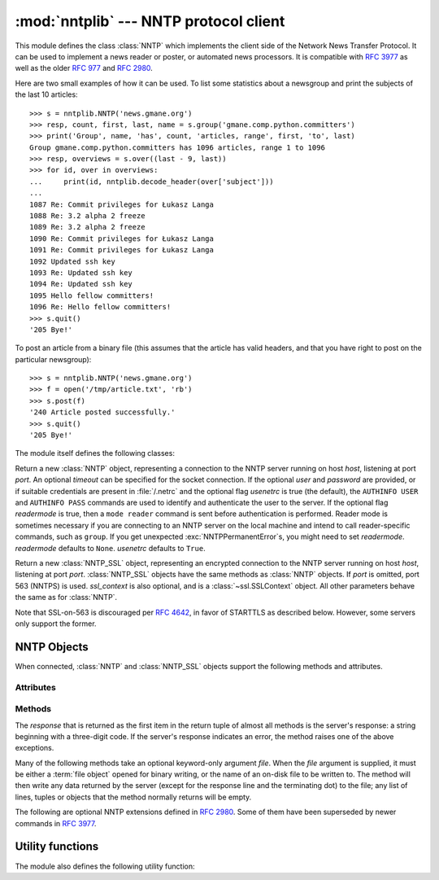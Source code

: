 
:mod:`nntplib` --- NNTP protocol client
=======================================

.. module:: nntplib
   :synopsis: NNTP protocol client (requires sockets).


.. index::
   pair: NNTP; protocol
   single: Network News Transfer Protocol

This module defines the class :class:`NNTP` which implements the client side of
the Network News Transfer Protocol.  It can be used to implement a news reader
or poster, or automated news processors.  It is compatible with :rfc:`3977`
as well as the older :rfc:`977` and :rfc:`2980`.

Here are two small examples of how it can be used.  To list some statistics
about a newsgroup and print the subjects of the last 10 articles::

   >>> s = nntplib.NNTP('news.gmane.org')
   >>> resp, count, first, last, name = s.group('gmane.comp.python.committers')
   >>> print('Group', name, 'has', count, 'articles, range', first, 'to', last)
   Group gmane.comp.python.committers has 1096 articles, range 1 to 1096
   >>> resp, overviews = s.over((last - 9, last))
   >>> for id, over in overviews:
   ...     print(id, nntplib.decode_header(over['subject']))
   ...
   1087 Re: Commit privileges for Łukasz Langa
   1088 Re: 3.2 alpha 2 freeze
   1089 Re: 3.2 alpha 2 freeze
   1090 Re: Commit privileges for Łukasz Langa
   1091 Re: Commit privileges for Łukasz Langa
   1092 Updated ssh key
   1093 Re: Updated ssh key
   1094 Re: Updated ssh key
   1095 Hello fellow committers!
   1096 Re: Hello fellow committers!
   >>> s.quit()
   '205 Bye!'

To post an article from a binary file (this assumes that the article has valid
headers, and that you have right to post on the particular newsgroup)::

   >>> s = nntplib.NNTP('news.gmane.org')
   >>> f = open('/tmp/article.txt', 'rb')
   >>> s.post(f)
   '240 Article posted successfully.'
   >>> s.quit()
   '205 Bye!'

The module itself defines the following classes:


.. class:: NNTP(host, port=119, user=None, password=None, readermode=None, usenetrc=True, [timeout])

   Return a new :class:`NNTP` object, representing a connection
   to the NNTP server running on host *host*, listening at port *port*.
   An optional *timeout* can be specified for the socket connection.
   If the optional *user* and *password* are provided, or if suitable
   credentials are present in :file:`/.netrc` and the optional flag *usenetrc*
   is true (the default), the ``AUTHINFO USER`` and ``AUTHINFO PASS`` commands
   are used to identify and authenticate the user to the server.  If the optional
   flag *readermode* is true, then a ``mode reader`` command is sent before
   authentication is performed.  Reader mode is sometimes necessary if you are
   connecting to an NNTP server on the local machine and intend to call
   reader-specific commands, such as ``group``.  If you get unexpected
   :exc:`NNTPPermanentError`\ s, you might need to set *readermode*.
   *readermode* defaults to ``None``. *usenetrc* defaults to ``True``.


.. class:: NNTP_SSL(host, port=563, user=None, password=None, ssl_context=None, readermode=None, usenetrc=True, [timeout])

   Return a new :class:`NNTP_SSL` object, representing an encrypted
   connection to the NNTP server running on host *host*, listening at
   port *port*.  :class:`NNTP_SSL` objects have the same methods as
   :class:`NNTP` objects.  If *port* is omitted, port 563 (NNTPS) is used.
   *ssl_context* is also optional, and is a :class:`~ssl.SSLContext` object.
   All other parameters behave the same as for :class:`NNTP`.

   Note that SSL-on-563 is discouraged per :rfc:`4642`, in favor of
   STARTTLS as described below.  However, some servers only support the
   former.

   .. versionadded:: 3.2


.. exception:: NNTPError

   Derived from the standard exception :exc:`Exception`, this is the base
   class for all exceptions raised by the :mod:`nntplib` module.  Instances
   of this class have the following attribute:

   .. attribute:: response

      The response of the server if available, as a :class:`str` object.


.. exception:: NNTPReplyError

   Exception raised when an unexpected reply is received from the server.


.. exception:: NNTPTemporaryError

   Exception raised when a response code in the range 400--499 is received.


.. exception:: NNTPPermanentError

   Exception raised when a response code in the range 500--599 is received.


.. exception:: NNTPProtocolError

   Exception raised when a reply is received from the server that does not begin
   with a digit in the range 1--5.


.. exception:: NNTPDataError

   Exception raised when there is some error in the response data.


.. _nntp-objects:

NNTP Objects
------------

When connected, :class:`NNTP` and :class:`NNTP_SSL` objects support the
following methods and attributes.

Attributes
^^^^^^^^^^

.. attribute:: NNTP.nntp_version

   An integer representing the version of the NNTP protocol supported by the
   server.  In practice, this should be ``2`` for servers advertising
   :rfc:`3977` compliance and ``1`` for others.

   .. versionadded:: 3.2

.. attribute:: NNTP.nntp_implementation

   A string describing the software name and version of the NNTP server,
   or :const:`None` if not advertised by the server.

   .. versionadded:: 3.2

Methods
^^^^^^^

The *response* that is returned as the first item in the return tuple of almost
all methods is the server's response: a string beginning with a three-digit
code.  If the server's response indicates an error, the method raises one of
the above exceptions.

Many of the following methods take an optional keyword-only argument *file*.
When the *file* argument is supplied, it must be either a :term:`file object`
opened for binary writing, or the name of an on-disk file to be written to.
The method will then write any data returned by the server (except for the
response line and the terminating dot) to the file; any list of lines,
tuples or objects that the method normally returns will be empty.

.. versionchanged:: 3.2
   Many of the following methods have been reworked and fixed, which makes
   them incompatible with their 3.1 counterparts.


.. method:: NNTP.quit()

   Send a ``QUIT`` command and close the connection.  Once this method has been
   called, no other methods of the NNTP object should be called.


.. method:: NNTP.getwelcome()

   Return the welcome message sent by the server in reply to the initial
   connection.  (This message sometimes contains disclaimers or help information
   that may be relevant to the user.)


.. method:: NNTP.getcapabilities()

   Return the :rfc:`3977` capabilities advertised by the server, as a
   :class:`dict` instance mapping capability names to (possibly empty) lists
   of values. On legacy servers which don't understand the ``CAPABILITIES``
   command, an empty dictionary is returned instead.

      >>> s = NNTP('news.gmane.org')
      >>> 'POST' in s.getcapabilities()
      True

   .. versionadded:: 3.2


.. method:: NNTP.login(user=None, password=None, usenetrc=True)

   Send ``AUTHINFO`` commands with the user name and password.  If *user*
   and *password* are None and *usenetrc* is True, credentials from
   ``~/.netrc`` will be used if possible.

   Unless intentionally delayed, login is normally performed during the
   :class:`NNTP` object initialization and separately calling this function
   is unnecessary.  To force authentication to be delayed, you must not set
   *user* or *password* when creating the object, and must set *usenetrc* to
   False.

   .. versionadded:: 3.2


.. method:: NNTP.starttls(ssl_context=None)

   Send a ``STARTTLS`` command.  The *ssl_context* argument is optional
   and should be a :class:`ssl.SSLContext` object.  This will enable
   encryption on the NNTP connection.

   Note that this may not be done after authentication information has
   been transmitted, and authentication occurs by default if possible during a
   :class:`NNTP` object initialization.  See :meth:`NNTP.login` for information
   on suppressing this behavior.

   .. versionadded:: 3.2


.. method:: NNTP.newgroups(date, *, file=None)

   Send a ``NEWGROUPS`` command.  The *date* argument should be a
   :class:`datetime.date` or :class:`datetime.datetime` object.
   Return a pair ``(response, groups)`` where *groups* is a list representing
   the groups that are new since the given *date*. If *file* is supplied,
   though, then *groups* will be empty.

      >>> from datetime import date, timedelta
      >>> resp, groups = s.newgroups(date.today() - timedelta(days=3))
      >>> len(groups)
      85
      >>> groups[0]
      GroupInfo(group='gmane.network.tor.devel', last='4', first='1', flag='m')


.. method:: NNTP.newnews(group, date, *, file=None)

   Send a ``NEWNEWS`` command.  Here, *group* is a group name or ``'*'``, and
   *date* has the same meaning as for :meth:`newgroups`.  Return a pair
   ``(response, articles)`` where *articles* is a list of message ids.

   This command is frequently disabled by NNTP server administrators.


.. method:: NNTP.list(group_pattern=None, *, file=None)

   Send a ``LIST`` or ``LIST ACTIVE`` command.  Return a pair
   ``(response, list)`` where *list* is a list of tuples representing all
   the groups available from this NNTP server, optionally matching the
   pattern string *group_pattern*.  Each tuple has the form
   ``(group, last, first, flag)``, where *group* is a group name, *last*
   and *first* are the last and first article numbers, and *flag* usually
   takes one of these values:

   * ``y``: Local postings and articles from peers are allowed.
   * ``m``: The group is moderated and all postings must be approved.
   * ``n``: No local postings are allowed, only articles from peers.
   * ``j``: Articles from peers are filed in the junk group instead.
   * ``x``: No local postings, and articles from peers are ignored.
   * ``=foo.bar``: Articles are filed in the ``foo.bar`` group instead.

   If *flag* has another value, then the status of the newsgroup should be
   considered unknown.

   This command can return very large results, especially if *group_pattern*
   is not specified.  It is best to cache the results offline unless you
   really need to refresh them.

   .. versionchanged:: 3.2
      *group_pattern* was added.


.. method:: NNTP.descriptions(grouppattern)

   Send a ``LIST NEWSGROUPS`` command, where *grouppattern* is a wildmat string as
   specified in :rfc:`3977` (it's essentially the same as DOS or UNIX shell wildcard
   strings).  Return a pair ``(response, descriptions)``, where *descriptions*
   is a dictionary mapping group names to textual descriptions.

      >>> resp, descs = s.descriptions('gmane.comp.python.*')
      >>> len(descs)
      295
      >>> descs.popitem()
      ('gmane.comp.python.bio.general', 'BioPython discussion list (Moderated)')


.. method:: NNTP.description(group)

   Get a description for a single group *group*.  If more than one group matches
   (if 'group' is a real wildmat string), return the first match.   If no group
   matches, return an empty string.

   This elides the response code from the server.  If the response code is needed,
   use :meth:`descriptions`.


.. method:: NNTP.group(name)

   Send a ``GROUP`` command, where *name* is the group name.  The group is
   selected as the current group, if it exists.  Return a tuple
   ``(response, count, first, last, name)`` where *count* is the (estimated)
   number of articles in the group, *first* is the first article number in
   the group, *last* is the last article number in the group, and *name*
   is the group name.


.. method:: NNTP.over(message_spec, *, file=None)

   Send a ``OVER`` command, or a ``XOVER`` command on legacy servers.
   *message_spec* can be either a string representing a message id, or
   a ``(first, last)`` tuple of numbers indicating a range of articles in
   the current group, or a ``(first, None)`` tuple indicating a range of
   articles starting from *first* to the last article in the current group,
   or :const:`None` to select the current article in the current group.

   Return a pair ``(response, overviews)``.  *overviews* is a list of
   ``(article_number, overview)`` tuples, one for each article selected
   by *message_spec*.  Each *overview* is a dictionary with the same number
   of items, but this number depends on the server.  These items are either
   message headers (the key is then the lower-cased header name) or metadata
   items (the key is then the metadata name prepended with ``":"``).  The
   following items are guaranteed to be present by the NNTP specification:

   * the ``subject``, ``from``, ``date``, ``message-id`` and ``references``
     headers
   * the ``:bytes`` metadata: the number of bytes in the entire raw article
     (including headers and body)
   * the ``:lines`` metadata: the number of lines in the article body

   The value of each item is either a string, or :const:`None` if not present.

   It is advisable to use the :func:`decode_header` function on header
   values when they may contain non-ASCII characters::

      >>> _, _, first, last, _ = s.group('gmane.comp.python.devel')
      >>> resp, overviews = s.over((last, last))
      >>> art_num, over = overviews[0]
      >>> art_num
      117216
      >>> list(over.keys())
      ['xref', 'from', ':lines', ':bytes', 'references', 'date', 'message-id', 'subject']
      >>> over['from']
      '=?UTF-8?B?Ik1hcnRpbiB2LiBMw7Z3aXMi?= <martin@v.loewis.de>'
      >>> nntplib.decode_header(over['from'])
      '"Martin v. Löwis" <martin@v.loewis.de>'

   .. versionadded:: 3.2


.. method:: NNTP.help(*, file=None)

   Send a ``HELP`` command.  Return a pair ``(response, list)`` where *list* is a
   list of help strings.


.. method:: NNTP.stat(message_spec=None)

   Send a ``STAT`` command, where *message_spec* is either a message id
   (enclosed in ``'<'`` and ``'>'``) or an article number in the current group.
   If *message_spec* is omitted or :const:`None`, the current article in the
   current group is considered.  Return a triple ``(response, number, id)``
   where *number* is the article number and *id* is the message id.

      >>> _, _, first, last, _ = s.group('gmane.comp.python.devel')
      >>> resp, number, message_id = s.stat(first)
      >>> number, message_id
      (9099, '<20030112190404.GE29873@epoch.metaslash.com>')


.. method:: NNTP.next()

   Send a ``NEXT`` command.  Return as for :meth:`stat`.


.. method:: NNTP.last()

   Send a ``LAST`` command.  Return as for :meth:`stat`.


.. method:: NNTP.article(message_spec=None, *, file=None)

   Send an ``ARTICLE`` command, where *message_spec* has the same meaning as
   for :meth:`stat`.  Return a tuple ``(response, info)`` where *info*
   is a :class:`~collections.namedtuple` with three members *number*,
   *message_id* and *lines* (in that order).  *number* is the article number
   in the group (or 0 if the information is not available), *message_id* the
   message id as a string, and *lines* a list of lines (without terminating
   newlines) comprising the raw message including headers and body.

      >>> resp, info = s.article('<20030112190404.GE29873@epoch.metaslash.com>')
      >>> info.number
      0
      >>> info.message_id
      '<20030112190404.GE29873@epoch.metaslash.com>'
      >>> len(info.lines)
      65
      >>> info.lines[0]
      b'Path: main.gmane.org!not-for-mail'
      >>> info.lines[1]
      b'From: Neal Norwitz <neal@metaslash.com>'
      >>> info.lines[-3:]
      [b'There is a patch for 2.3 as well as 2.2.', b'', b'Neal']


.. method:: NNTP.head(message_spec=None, *, file=None)

   Same as :meth:`article()`, but sends a ``HEAD`` command.  The *lines*
   returned (or written to *file*) will only contain the message headers, not
   the body.


.. method:: NNTP.body(message_spec=None, *, file=None)

   Same as :meth:`article()`, but sends a ``BODY`` command.  The *lines*
   returned (or written to *file*) will only contain the message body, not the
   headers.


.. method:: NNTP.post(data)

   Post an article using the ``POST`` command.  The *data* argument is either
   a :term:`file object` opened for binary reading, or any iterable of bytes
   objects (representing raw lines of the article to be posted).  It should
   represent a well-formed news article, including the required headers.  The
   :meth:`post` method automatically escapes lines beginning with ``.`` and
   appends the termination line.

   If the method succeeds, the server's response is returned.  If the server
   refuses posting, a :class:`NNTPReplyError` is raised.


.. method:: NNTP.ihave(message_id, data)

   Send an ``IHAVE`` command. *message_id* is the id of the message to send
   to the server (enclosed in  ``'<'`` and ``'>'``).  The *data* parameter
   and the return value are the same as for :meth:`post()`.


.. method:: NNTP.date()

   Return a pair ``(response, date)``.  *date* is a :class:`~datetime.datetime`
   object containing the current date and time of the server.


.. method:: NNTP.slave()

   Send a ``SLAVE`` command.  Return the server's *response*.


.. method:: NNTP.set_debuglevel(level)

   Set the instance's debugging level.  This controls the amount of debugging
   output printed.  The default, ``0``, produces no debugging output.  A value of
   ``1`` produces a moderate amount of debugging output, generally a single line
   per request or response.  A value of ``2`` or higher produces the maximum amount
   of debugging output, logging each line sent and received on the connection
   (including message text).


The following are optional NNTP extensions defined in :rfc:`2980`.  Some of
them have been superseded by newer commands in :rfc:`3977`.


.. method:: NNTP.xhdr(header, string, *, file=None)

   Send an ``XHDR`` command.  The *header* argument is a header keyword, e.g.
   ``'subject'``.  The *string* argument should have the form ``'first-last'``
   where *first* and *last* are the first and last article numbers to search.
   Return a pair ``(response, list)``, where *list* is a list of pairs ``(id,
   text)``, where *id* is an article number (as a string) and *text* is the text of
   the requested header for that article. If the *file* parameter is supplied, then
   the output of the  ``XHDR`` command is stored in a file.  If *file* is a string,
   then the method will open a file with that name, write to it  then close it.
   If *file* is a :term:`file object`, then it will start calling :meth:`write` on
   it to store the lines of the command output. If *file* is supplied, then the
   returned *list* is an empty list.


.. method:: NNTP.xover(start, end, *, file=None)

   Send an ``XOVER`` command.  *start* and *end* are article numbers
   delimiting the range of articles to select.  The return value is the
   same of for :meth:`over()`.  It is recommended to use :meth:`over()`
   instead, since it will automatically use the newer ``OVER`` command
   if available.


.. method:: NNTP.xpath(id)

   Return a pair ``(resp, path)``, where *path* is the directory path to the
   article with message ID *id*.  Most of the time, this extension is not
   enabled by NNTP server administrators.


.. XXX deprecated:

   .. method:: NNTP.xgtitle(name, *, file=None)

      Process an ``XGTITLE`` command, returning a pair ``(response, list)``, where
      *list* is a list of tuples containing ``(name, title)``. If the *file* parameter
      is supplied, then the output of the  ``XGTITLE`` command is stored in a file.
      If *file* is a string,  then the method will open a file with that name, write
      to it  then close it.  If *file* is a :term:`file object`, then it will start
      calling :meth:`write` on it to store the lines of the command output. If *file*
      is supplied, then the returned *list* is an empty list. This is an optional NNTP
      extension, and may not be supported by all servers.

      RFC2980 says "It is suggested that this extension be deprecated".  Use
      :meth:`descriptions` or :meth:`description` instead.


Utility functions
-----------------

The module also defines the following utility function:


.. function:: decode_header(header_str)

   Decode a header value, un-escaping any escaped non-ASCII characters.
   *header_str* must be a :class:`str` object.  The unescaped value is
   returned.  Using this function is recommended to display some headers
   in a human readable form::

      >>> decode_header("Some subject")
      'Some subject'
      >>> decode_header("=?ISO-8859-15?Q?D=E9buter_en_Python?=")
      'Débuter en Python'
      >>> decode_header("Re: =?UTF-8?B?cHJvYmzDqG1lIGRlIG1hdHJpY2U=?=")
      'Re: problème de matrice'

